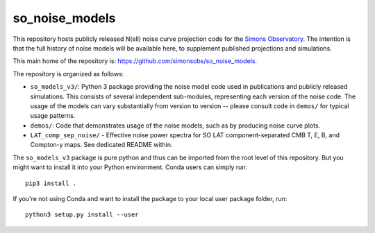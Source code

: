 ===============
so_noise_models
===============

This repository hosts publicly released N(ell) noise curve projection
code for the `Simons Observatory <https://simonsobservatory.org>`__.
The intention is that the full history of noise models will be
available here, to supplement published projections and simulations.

This main home of the repository is:
https://github.com/simonsobs/so_noise_models.

The repository is organized as follows:

- ``so_models_v3/``: Python 3 package providing the noise model code
  used in publications and publicly released simulations.  This
  consists of several independent sub-modules, representing each
  version of the noise code.  The usage of the models can vary
  substantially from version to version -- please consult code in
  ``demos/`` for typical usage patterns.
- ``demos/``: Code that demonstrates usage of the noise models, such
  as by producing noise curve plots.
- ``LAT_comp_sep_noise/`` - Effective noise power spectra for SO LAT
  component-separated CMB T, E, B, and Compton-y maps.  See dedicated
  README within.

The ``so_models_v3`` package is pure python and thus can be imported
from the root level of this repository.  But you might want to install
it into your Python environment.  Conda users can simply run::

  pip3 install .

If you're not using Conda and want to install the package to your
local user package folder, run::

  python3 setup.py install --user
